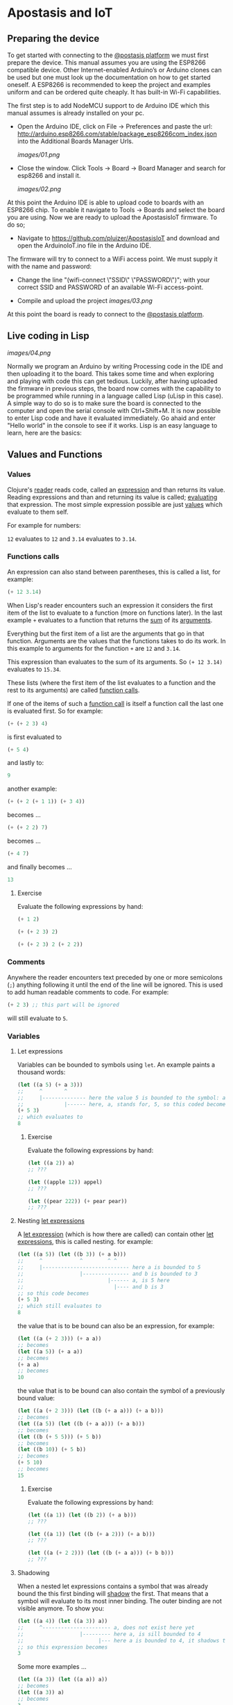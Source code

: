 * Apostasis and IoT

** Preparing the device

   To get started with connecting to the _@postasis platform_ we must first prepare the device. This manual assumes you are using the ESP8266 compatible device. Other Internet-enabled Arduino’s or Arduino clones can be used but one must look up the documentation on how to get started oneself. A ESP8266 is recommended to keep the project and examples uniform and can be ordered quite cheaply. It has built-in Wi-Fi capabilities.

   The first step is to add NodeMCU support to de Arduino IDE which this manual assumes is already installed on your pc.
   
   * Open the Arduino IDE, click on File → Preferences and paste the url: http://arduino.esp8266.com/stable/package_esp8266com_index.json into the Additional Boards Manager Urls.
     
     [[images/01.png]]
     
   * Close the window. Click Tools → Board → Board Manager and search for esp8266 and install it.

     [[images/02.png]]

   At this point the Arduino IDE is able to upload code to boards with an ESP8266 chip. To enable it navigate to Tools → Boards and select the board you are using. Now we are ready to upload the ApostasisIoT firmware. To do so;
   
   * Navigate to https://github.com/pluizer/ApostasisIoT and download and open the ArduinoIoT.ino file in the Arduino IDE.
     
   The firmware will try to connect to a WiFi access point. We must supply it with the name and password:
   
   * Change the line "(wifi-connect \"SSID\" \"PASSWORD\")"; with your correct SSID and PASSWORD of an available Wi-Fi access-point.

   * Compile and upload the project [[images/03.png]]

   At this point the board is ready to connect to the _@postasis platform_.
   
** Live coding in Lisp

   [[images/04.png]]

   Normally we program an Arduino by writing Processing code in the IDE and then uploading it to the board. This takes some time and when exploring and playing with code this can get tedious. Luckily, after having uploaded the firmware in previous steps, the board now comes with the capability to be programmed while running in a language called Lisp (uLisp in this case). A simple way to do so is to make sure the board is connected to the computer and open the serial console with Ctrl+Shift+M.
   It is now possible to enter Lisp code and have it evaluated immediately. Go ahaid and enter "Hello world" in the console to see if it works.
   Lisp is an easy language to learn, here are the basics:
   
** Values and Functions
*** Values

    Clojure's _reader_ reads code, called an _expression_ and than returns its value. Reading expressions and than and returning its value is called; _evaluating_ that expression. The most simple expression possible are just _values_ which evaluate to them self.

    For example for numbers:

    ~12~ evaluates to ~12~ and ~3.14~ evaluates to ~3.14~.

*** Functions calls
    
    An expression can also stand between parentheses, this is called a list, for example:

    #+BEGIN_SRC lisp
    (+ 12 3.14)
    #+END_SRC
    
    When Lisp's reader encounters such an expression it considers the first item of the list to evaluate to a function (more on functions later). In the last example ~+~ evaluates to a function that returns the _sum_ of its _arguments_.
    
    Everything but the first item of a list are the arguments that go in that function. Arguments are the values that the functions takes to do its work. In this example to arguments for the function ~+~ are ~12~ and ~3.14~.

    This expression than evaluates to the sum of its arguments. So ~(+ 12 3.14)~ evaluates to ~15.34~. 
    
    These lists (where the first item of the list evaluates to a function and the rest to its arguments) are called _function calls_.

    If one of the items of such a _function call_ is itself a function call the last one is evaluated first. So for example:

    #+BEGIN_SRC lisp
    (+ (+ 2 3) 4)
    #+END_SRC
    is first evaluated to
    #+BEGIN_SRC lisp
    (+ 5 4)
    #+END_SRC
    and lastly to:
    #+BEGIN_SRC lisp
    9
    #+END_SRC

    another example:
    #+BEGIN_SRC lisp
    (+ (+ 2 (+ 1 1)) (+ 3 4))
    #+END_SRC
    becomes ...
    #+BEGIN_SRC lisp
    (+ (+ 2 2) 7)
    #+END_SRC
    becomes ...
    #+BEGIN_SRC lisp
    (+ 4 7) 
    #+END_SRC
    and finally becomes ...
    #+BEGIN_SRC lisp
    13
    #+END_SRC
    
**** Exercise

     Evaluate the following expressions by hand:

    #+BEGIN_SRC lisp
    (+ 1 2)
    #+END_SRC
    
    #+BEGIN_SRC lisp
    (+ (+ 2 3) 2)
    #+END_SRC
     
    #+BEGIN_SRC lisp
    (+ (+ 2 3) 2 (+ 2 2))
    #+END_SRC
    
*** Comments    

    Anywhere the reader encounters text preceded by one or more semicolons (~;~) anything following it until the end of the line will be ignored. This is used to add human readable comments to code. For example:

    #+BEGIN_SRC lisp
    (+ 2 3) ;; this part will be ignored
    #+END_SRC
    
    will still evaluate to ~5~.
    
*** Variables
**** Let expressions

    Variables can be bounded to symbols using ~let~. An example paints a thousand words:

    #+BEGIN_SRC lisp
    (let ((a 5) (+ a 3)))
    ;;     ^       ^
    ;;     |-------------- here the value 5 is bounded to the symbol: a
    ;;             |------ here, a, stands for, 5, so this coded becomes
    (+ 5 3)
    ;; which evaluates to
    8
    #+END_SRC
    
***** Exercise

      Evaluate the following expressions by hand:
      
      #+BEGIN_SRC lisp
      (let ((a 2)) a)
      ;; ???

      (let ((apple 12)) appel)
      ;; ???

      (let ((pear 222)) (+ pear pear))
      ;; ???
      #+END_SRC
    
**** Nesting _let expressions_
    
    A _let expression_ (which is how there are called) can contain other _let expressions_, this is called nesting. for example:


    #+BEGIN_SRC lisp
    (let ((a 5)) (let ((b 3)) (+ a b)))
    ;;     ^            ^        ^ ^
    ;;     |---------------------------- here a is bounded to 5
    ;;                  |--------------- and b is bounded to 3
    ;;                           |------ a, is 5 here
    ;;                             |---- and b is 3
    ;; so this code becomes
    (+ 5 3)
    ;; which still evaluates to
    8
    #+END_SRC

    the value that is to be bound can also be an expression, for example:

    #+BEGIN_SRC lisp
    (let ((a (+ 2 3))) (+ a a))
    ;; becomes
    (let ((a 5)) (+ a a))
    ;; becomes
    (+ a a)
    ;; becomes
    10
    #+END_SRC
    
    the value that is to be bound can also contain the symbol of a previously bound value:

    #+BEGIN_SRC lisp
    (let ((a (+ 2 3))) (let ((b (+ a a))) (+ a b)))
    ;; becomes
    (let ((a 5)) (let ((b (+ a a))) (+ a b)))
    ;; becomes
    (let ((b (+ 5 5))) (+ 5 b))
    ;; becomes
    (let ((b 10)) (+ 5 b))
    ;; becomes
    (+ 5 10)
    ;; becomes
    15
    #+END_SRC

***** Exercise

      Evaluate the following expressions by hand:
      
      #+BEGIN_SRC lisp
      (let ((a 1)) (let ((b 2)) (+ a b)))
      ;; ???
      
      (let ((a 1)) (let ((b (+ a 2))) (+ a b)))
      ;; ???

      (let ((a (+ 2 2))) (let ((b (+ a a))) (+ b b)))
      ;; ???
      #+END_SRC

**** Shadowing    

     When a nested let expressions contains a symbol that was already bound the this first binding will _shadow_ the first. That means that a symbol will evaluate to its most inner binding. The outer binding are not visible anymore. To show you:

     #+BEGIN_SRC lisp
     (let ((a 4)) (let ((a 3)) a))
     ;;     ^---------------------- a, does not exist here yet
     ;;                  |--------- here a, is sill bounded to 4
     ;;                        |--- here a is bounded to 4, it shadows the a bounded to 3.
     ;; so this expression becomes
     3
     #+END_SRC
     
     Some more examples ...
     #+BEGIN_SRC lisp
     (let ((a 3)) (let ((a a)) a))
     ;; becomes
     (let ((a 3)) a)
     ;; becomes
     3

     (let ((a 3)) (let ((a (+ a a))) a))
     ;; so,...
     (let ((a 3)) (let ((a (+ a a))) a))
     ;; becomes
     (let ((a (+ 3 3))) a)
     ;; becomes
     (let ((a 6)) a)
     ;; becomes
     6
     #+END_SRC
